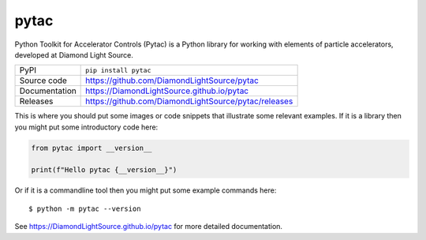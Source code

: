 pytac
=============================================================================

|code_ci| |docs_ci| |coverage| |pypi_version| |license|

Python Toolkit for Accelerator Controls (Pytac) is a Python library for working
with elements of particle accelerators, developed at Diamond Light Source.

============== ==============================================================
PyPI           ``pip install pytac``
Source code    https://github.com/DiamondLightSource/pytac
Documentation  https://DiamondLightSource.github.io/pytac
Releases       https://github.com/DiamondLightSource/pytac/releases
============== ==============================================================

This is where you should put some images or code snippets that illustrate
some relevant examples. If it is a library then you might put some
introductory code here:

.. code-block:: python

    from pytac import __version__

    print(f"Hello pytac {__version__}")

Or if it is a commandline tool then you might put some example commands here::

    $ python -m pytac --version

.. |code_ci| image:: https://github.com/DiamondLightSource/pytac/actions/workflows/code.yml/badge.svg?branch=main
    :target: https://github.com/DiamondLightSource/pytac/actions/workflows/code.yml
    :alt: Code CI

.. |docs_ci| image:: https://github.com/DiamondLightSource/pytac/actions/workflows/docs.yml/badge.svg?branch=main
    :target: https://github.com/DiamondLightSource/pytac/actions/workflows/docs.yml
    :alt: Docs CI

.. |coverage| image:: https://codecov.io/gh/DiamondLightSource/pytac/branch/main/graph/badge.svg
    :target: https://codecov.io/gh/DiamondLightSource/pytac
    :alt: Test Coverage

.. |pypi_version| image:: https://img.shields.io/pypi/v/pytac.svg
    :target: https://pypi.org/project/pytac
    :alt: Latest PyPI version

.. |license| image:: https://img.shields.io/badge/License-Apache%202.0-blue.svg
    :target: https://opensource.org/licenses/Apache-2.0
    :alt: Apache License


..
    Anything below this line is used when viewing README.rst and will be replaced
    when included in index.rst

See https://DiamondLightSource.github.io/pytac for more detailed documentation.
